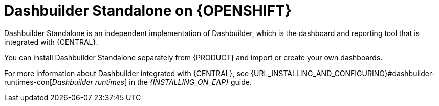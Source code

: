 [id="con-dashbuilder-standalone_{context}"]
= Dashbuilder Standalone on {OPENSHIFT}

Dashbuilder Standalone is an independent implementation of Dashbuilder, which is the dashboard and reporting tool that is integrated with {CENTRAL}.

You can install Dashbuilder Standalone separately from {PRODUCT} and import or create your own dashboards.

For more information about Dashbuilder integrated with {CENTRAL}, see {URL_INSTALLING_AND_CONFIGURING}#dashbuilder-runtimes-con[_Dashbuilder runtimes_] in the _{INSTALLING_ON_EAP}_ guide.
